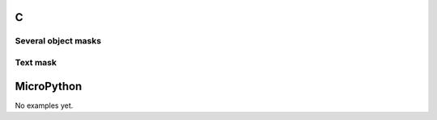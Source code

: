 C
^

Several object masks
""""""""""""""""""""

.. lv_example:: lv_ex_widgets/lv_ex_objmask/lv_ex_objmask_1
  :language: c


Text mask
"""""""""""""""""""

.. lv_example:: lv_ex_widgets/lv_ex_objmask/lv_ex_objmask_2
  :language: c

MicroPython
^^^^^^^^^^^

No examples yet.
